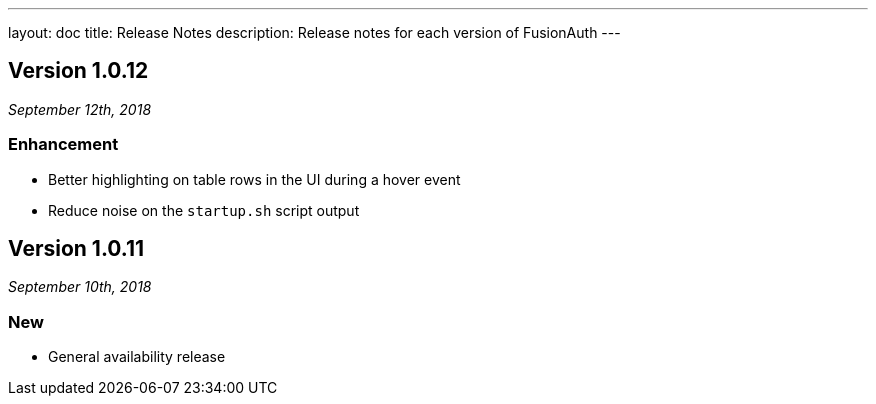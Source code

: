 ---
layout: doc
title: Release Notes
description: Release notes for each version of FusionAuth
---

:sectnumlevels: 0

////
Hide stuff inside these lines
////


== Version 1.0.12
_September 12th, 2018_

=== Enhancement
* Better highlighting on table rows in the UI during a hover event
* Reduce noise on the `startup.sh` script output

== Version 1.0.11
_September 10th, 2018_

=== New
* General availability release
